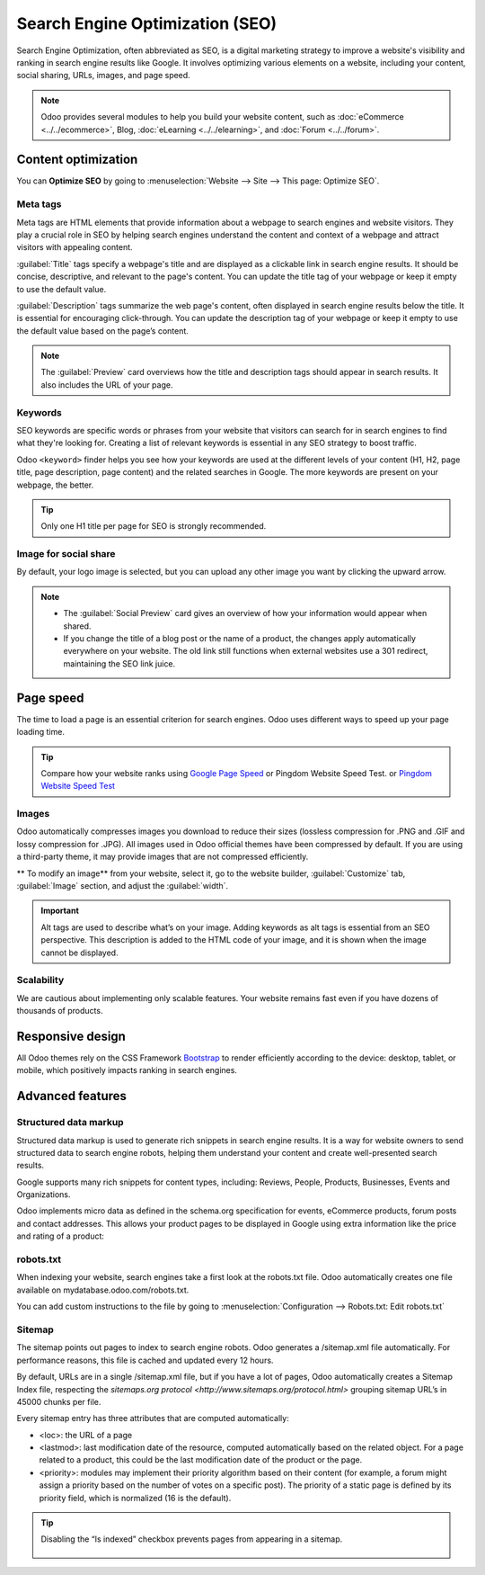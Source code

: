 ================================
Search Engine Optimization (SEO)
================================

Search Engine Optimization, often abbreviated as SEO, is a digital marketing strategy to improve a
website's visibility and ranking in search engine results like Google. It involves optimizing
various elements on a website, including your content, social sharing, URLs, images, and page speed.

.. note::
   Odoo provides several modules to help you build your website content, such as :doc:`eCommerce <../../ecommerce>`,
   Blog, :doc:`eLearning <../../elearning>`, and :doc:`Forum <../../forum>`.

Content optimization
====================

You can **Optimize SEO** by going to :menuselection:`Website --> Site --> This page: Optimize SEO`.

.. image:: seo/bloomsandpetals.png
   :alt: Optimize SEO

Meta tags
---------

Meta tags are HTML elements that provide information about a webpage to search engines and website
visitors. They play a crucial role in SEO by helping search engines understand the content and
context of a webpage and attract visitors with appealing content.

:guilabel:`Title` tags specify a webpage's title and are displayed as a clickable link in search
engine results. It should be concise, descriptive, and relevant to the page's content. You can
update the title tag of your webpage or keep it empty to use the default value.

:guilabel:`Description` tags summarize the web page's content, often displayed in search engine
results below the title. It is essential for encouraging click-through. You can update the
description tag of your webpage or keep it empty to use the default value based on the page’s
content.

.. note::
   The :guilabel:`Preview` card overviews how the title and description tags should appear in search
   results. It also includes the URL of your page.

Keywords
--------

SEO keywords are specific words or phrases from your website that visitors can search for in search
engines to find what they're looking for. Creating a list of relevant keywords is essential in any
SEO strategy to boost traffic.

Odoo ``<keyword>`` finder helps you see how your keywords are used at the different levels of your
content (H1, H2, page title, page description, page content) and the related searches in Google. The
more keywords are present on your webpage, the better.

.. tip::
   Only one H1 title per page for SEO is strongly recommended.

Image for social share
----------------------

By default, your logo image is selected, but you can upload any other image you want by clicking the
upward arrow.

.. Note::
   - The :guilabel:`Social Preview` card gives an overview of how your information would appear when
     shared.
   - If you change the title of a blog post or the name of a product, the changes apply
     automatically everywhere on your website. The old link still functions when external websites
     use a 301 redirect, maintaining the SEO link juice.

Page speed
==========

The time to load a page is an essential criterion for search engines. Odoo uses different ways to
speed up your page loading time.

.. tip::
   Compare how your website ranks using `Google Page Speed <https://pagespeed.web.dev/?utm_source=psi&utm_medium=redirect>`_ or Pingdom Website Speed Test.
   or `Pingdom Website Speed Test <https://tools.pingdom.com/>`_

Images
------

Odoo automatically compresses images you download to reduce their sizes (lossless compression for
.PNG and .GIF and lossy compression for .JPG). All images used in Odoo official themes have been
compressed by default. If you are using a third-party theme, it may provide images that are not
compressed efficiently.

** To modify an image** from your website, select it, go to the website builder, :guilabel:`Customize`
tab, :guilabel:`Image` section, and adjust the :guilabel:`width`.

.. image:: seo/image-width.png
   :alt: automated image compression

.. important::
   Alt tags are used to describe what’s on your image. Adding keywords as alt tags is essential
   from an SEO perspective. This description is added to the HTML code of your image, and it is
   shown when the image cannot be displayed.

Scalability
-----------

We are cautious about implementing only scalable features. Your website remains fast even if you
have dozens of thousands of products.

Responsive design
=================

All Odoo themes rely on the CSS Framework `Bootstrap <https://getbootstrap.com/>`_ to render
efficiently according to the device: desktop, tablet, or mobile, which positively impacts ranking in
search engines.

Advanced features
=================

Structured data markup
----------------------

Structured data markup is used to generate rich snippets in search engine results. It is a way for
website owners to send structured data to search engine robots, helping them understand your content
and create well-presented search results.

Google supports many rich snippets for content types, including: Reviews, People, Products,
Businesses, Events and Organizations.

Odoo implements micro data as defined in the schema.org specification for events, eCommerce
products, forum posts and contact addresses. This allows your product pages to be displayed in
Google using extra information like the price and rating of a product:

.. image:: seo/data-markup.png
   :alt: snippets in search engine results

robots.txt
----------

When indexing your website, search engines take a first look at the robots.txt file. Odoo
automatically creates one file available on mydatabase.odoo.com/robots.txt.

You can add custom instructions to the file by going to :menuselection:`Configuration -->
Robots.txt: Edit robots.txt`

.. image:: seo/robots.png
   :alt: updating the custom section of the robots.txt

Sitemap
-------

The sitemap points out pages to index to search engine robots. Odoo generates a /sitemap.xml file
automatically. For performance reasons, this file is cached and updated every 12 hours.

By default, URLs are in a single /sitemap.xml file, but if you have a lot of pages, Odoo automatically
creates a Sitemap Index file, respecting the `sitemaps.org protocol
<http://www.sitemaps.org/protocol.html>` grouping sitemap URL’s in 45000 chunks per file.

Every sitemap entry has three attributes that are computed automatically:

- <loc>: the URL of a page
- <lastmod>: last modification date of the resource, computed automatically based on the related
  object. For a page related to a product, this could be the last modification date of the product
  or the page.
- <priority>: modules may implement their priority algorithm based on their content (for example, a
  forum might assign a priority based on the number of votes on a specific post). The priority of a
  static page is defined by its priority field, which is normalized (16 is the default).

.. tip::
   Disabling the “Is indexed” checkbox prevents pages from appearing in a sitemap.

     .. image:: seo/page-properties.png
        :alt:  disabling the “Is indexed” checkbox
